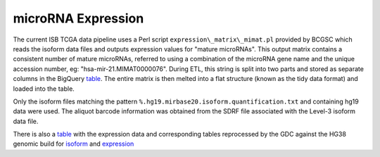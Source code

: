 microRNA Expression
===================

The current ISB TCGA data pipeline uses a Perl script
``expression\_matrix\_mimat.pl`` provided by BCGSC which reads the
isoform data files and outputs expression values for "mature microRNAs". 
This output matrix contains a consistent number of mature microRNAs,
referred to using a combination of the microRNA
gene name and the unique accession number, eg:
"hsa-mir-21.MIMAT0000076".  During ETL, this string is split into two
parts and stored as separate columns in the BigQuery
\ `table <https://bigquery.cloud.google.com/table/isb-cgc:TCGA_hg19_data_v0.miRNAseq_Isoform_Expression>`_.
The entire matrix is then melted into a flat structure (known as the tidy data format) and loaded
into the table. 

Only the isoform files matching the pattern
``%.hg19.mirbase20.isoform.quantification.txt`` and containing hg19 data were used. The aliquot barcode
information was obtained from the SDRF file associated with the Level-3
isoform data file.

There is also a `table <https://bigquery.cloud.google.com/table/isb-cgc:TCGA_hg19_data_v0.miRNAseq_Expression>`_ with the expression data and corresponding tables reprocessed by the GDC
against the HG38 genomic build for `isoform <https://bigquery.cloud.google.com/table/isb-cgc:TCGA_hg38_data_v0.miRNAseq_Isoform_Expression>`_ and 
`expression <https://bigquery.cloud.google.com/table/isb-cgc:TCGA_hg38_data_v0.miRNAseq_Expression>`_

